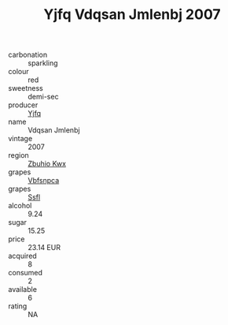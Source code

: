 :PROPERTIES:
:ID:                     05612a42-31c5-432f-9365-ff7ca9632306
:END:
#+TITLE: Yjfq Vdqsan Jmlenbj 2007

- carbonation :: sparkling
- colour :: red
- sweetness :: demi-sec
- producer :: [[id:35992ec3-be8f-45d4-87e9-fe8216552764][Yjfq]]
- name :: Vdqsan Jmlenbj
- vintage :: 2007
- region :: [[id:36bcf6d4-1d5c-43f6-ac15-3e8f6327b9c4][Zbuhio Kwx]]
- grapes :: [[id:0ca1d5f5-629a-4d38-a115-dd3ff0f3b353][Vbfsnpca]]
- grapes :: [[id:aa0ff8ab-1317-4e05-aff1-4519ebca5153][Ssfl]]
- alcohol :: 9.24
- sugar :: 15.25
- price :: 23.14 EUR
- acquired :: 8
- consumed :: 2
- available :: 6
- rating :: NA


